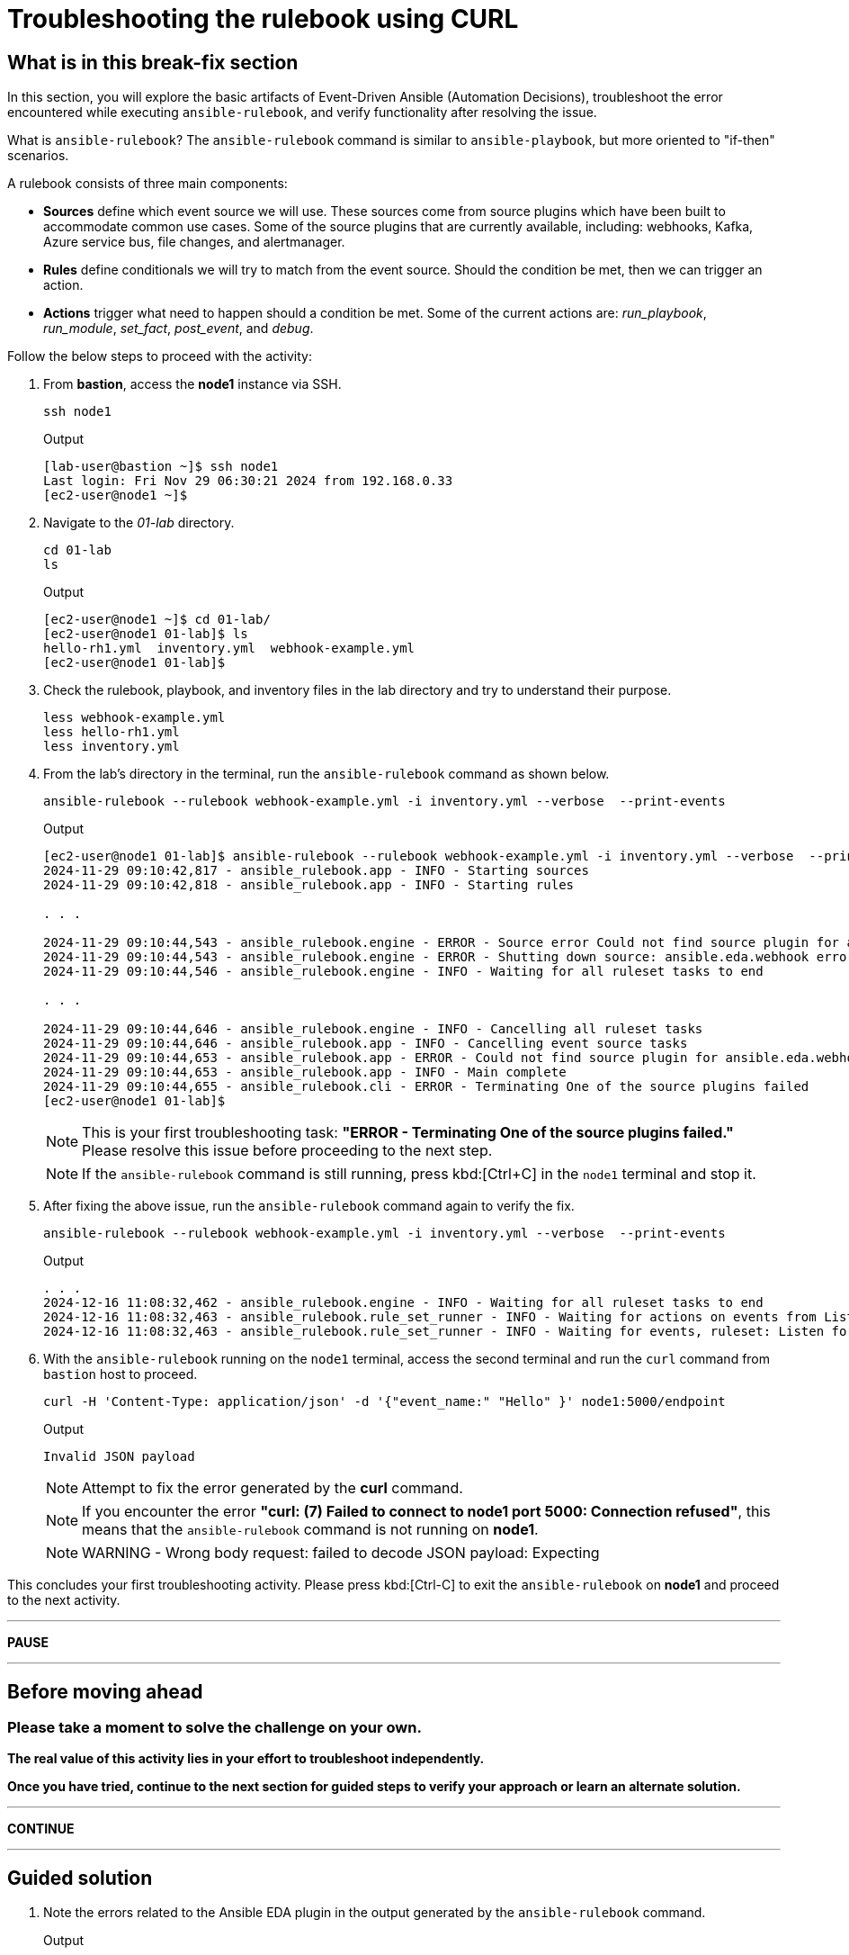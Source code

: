 = Troubleshooting the rulebook using CURL
:page-attribute: experimental

[#in_this_bfx]
== What is in this break-fix section

In this section, you will explore the basic artifacts of Event-Driven Ansible (Automation Decisions), troubleshoot the error encountered while executing `ansible-rulebook`, and verify functionality after resolving the issue.

What is `ansible-rulebook`? The `ansible-rulebook` command is similar to `ansible-playbook`, but more oriented to "if-then" scenarios.

A rulebook consists of three main components:

* *Sources* define which event source we will use. These sources come from source plugins which have been built to accommodate common use cases. Some of the source plugins that are currently available, including: webhooks, Kafka, Azure service bus, file changes, and alertmanager.
* *Rules* define conditionals we will try to match from the event source. Should the condition be met, then we can trigger an action.
* *Actions* trigger what need to happen should a condition be met. Some of the current actions are: __run_playbook__, __run_module__, __set_fact__, __post_event__, and __debug__.


Follow the below steps to proceed with the activity:

. From *bastion*, access the *node1* instance via SSH.
+
[source,sh,role=execute]
----
ssh node1
----
+
.Output
----
[lab-user@bastion ~]$ ssh node1
Last login: Fri Nov 29 06:30:21 2024 from 192.168.0.33
[ec2-user@node1 ~]$ 
----


. Navigate to the _01-lab_ directory.
+
[source,sh,role=execute]
----
cd 01-lab
ls
----
+
.Output
----
[ec2-user@node1 ~]$ cd 01-lab/
[ec2-user@node1 01-lab]$ ls
hello-rh1.yml  inventory.yml  webhook-example.yml
[ec2-user@node1 01-lab]$ 
----

. Check the rulebook, playbook, and inventory files in the lab directory and try to understand their purpose.
+
[source,sh,role=execute]
----
less webhook-example.yml
less hello-rh1.yml
less inventory.yml
----

. From the lab's directory in the terminal, run the `ansible-rulebook` command as shown below.
+
[source,sh,role=execute]
----
ansible-rulebook --rulebook webhook-example.yml -i inventory.yml --verbose  --print-events
----
+
.Output
----
[ec2-user@node1 01-lab]$ ansible-rulebook --rulebook webhook-example.yml -i inventory.yml --verbose  --print-events
2024-11-29 09:10:42,817 - ansible_rulebook.app - INFO - Starting sources
2024-11-29 09:10:42,818 - ansible_rulebook.app - INFO - Starting rules

. . . 

2024-11-29 09:10:44,543 - ansible_rulebook.engine - ERROR - Source error Could not find source plugin for ansible.eda.webhook
2024-11-29 09:10:44,543 - ansible_rulebook.engine - ERROR - Shutting down source: ansible.eda.webhook error : Could not find source plugin for ansible.eda.webhook
2024-11-29 09:10:44,546 - ansible_rulebook.engine - INFO - Waiting for all ruleset tasks to end

. . . 

2024-11-29 09:10:44,646 - ansible_rulebook.engine - INFO - Cancelling all ruleset tasks
2024-11-29 09:10:44,646 - ansible_rulebook.app - INFO - Cancelling event source tasks
2024-11-29 09:10:44,653 - ansible_rulebook.app - ERROR - Could not find source plugin for ansible.eda.webhook
2024-11-29 09:10:44,653 - ansible_rulebook.app - INFO - Main complete
2024-11-29 09:10:44,655 - ansible_rulebook.cli - ERROR - Terminating One of the source plugins failed
[ec2-user@node1 01-lab]$
----
+
NOTE: This is your first troubleshooting task: *"ERROR - Terminating One of the source plugins failed."*  
Please resolve this issue before proceeding to the next step.
+
NOTE: If the `ansible-rulebook` command is still running, press kbd:[Ctrl+C] in the `node1` terminal and stop it. 


. After fixing the above issue, run the `ansible-rulebook` command again to verify the fix.  
+
[source,sh,role=execute]
----
ansible-rulebook --rulebook webhook-example.yml -i inventory.yml --verbose  --print-events
----
+
.Output
----
. . . 
2024-12-16 11:08:32,462 - ansible_rulebook.engine - INFO - Waiting for all ruleset tasks to end
2024-12-16 11:08:32,463 - ansible_rulebook.rule_set_runner - INFO - Waiting for actions on events from Listen for events on a webhook
2024-12-16 11:08:32,463 - ansible_rulebook.rule_set_runner - INFO - Waiting for events, ruleset: Listen for events on a webhook

----

. With the `ansible-rulebook` running on the `node1` terminal, access the second terminal and run the `curl` command from `bastion` host to proceed.
+
[source,sh,role=execute]
----
curl -H 'Content-Type: application/json' -d '{"event_name:" "Hello" }' node1:5000/endpoint
----
+
.Output
----
Invalid JSON payload
----
+
NOTE: Attempt to fix the error generated by the *curl* command. 
+
NOTE: If you encounter the error *"curl: (7) Failed to connect to node1 port 5000: Connection refused"*, this means that the `ansible-rulebook` command is not running on **node1**.
+
NOTE: WARNING - Wrong body request: failed to decode JSON payload: Expecting 

This concludes your first troubleshooting activity. Please press kbd:[Ctrl-C] to exit the `ansible-rulebook` on **node1** and proceed to the next activity.

'''

**PAUSE**

'''

== Before moving ahead 

=== Please take a moment to solve the challenge on your own.

**The real value of this activity lies in your effort to troubleshoot independently.**

**Once you have tried, continue to the next section for guided steps to verify your approach or learn an alternate solution.**

'''

**CONTINUE**

'''

[#guided_solution]
== Guided solution

. Note the errors related to the Ansible EDA plugin in the output generated by the `ansible-rulebook` command.
+
.Output
----
ERROR - Could not find source plugin for ansible.eda.webhook
...
ERROR - Terminating One of the source plugins failed
----

. Install the Ansible Galaxy collection _ansible.eda_.
+
[source,sh,role=execute]
----
ansible-galaxy collection install ansible.eda
----
+
.Output
----
[ec2-user@node1 01-lab]$ ansible-galaxy collection install ansible.eda
Starting galaxy collection install process
Process install dependency map
Starting collection install process
Downloading https://galaxy.ansible.com/api/v3/plugin/ansible/content/published/collections/artifacts/ansible-eda-2.2.0.tar.gz to /home/ec2-user/.ansible/tmp/ansible-local-31890ne19swmy/tmp9ok98ogw/ansible-eda-2.2.0-r410por3
Installing 'ansible.eda:2.2.0' to '/home/ec2-user/.ansible/collections/ansible_collections/ansible/eda'
ansible.eda:2.2.0 was installed successfully
[ec2-user@node1 01-lab]$ 
----

. Run the `ansible-rulebook` command again.
+
[source,sh,role=execute]
----
ansible-rulebook --rulebook webhook-example.yml -i inventory.yml --verbose  --print-events
----
+
.Output
----
[ec2-user@node1 01-lab]$ ansible-rulebook --rulebook webhook-example.yml -i inventory.yml --verbose  --print-events
2024-11-29 09:18:25,916 - ansible_rulebook.app - INFO - Starting sources
2024-11-29 09:18:25,916 - ansible_rulebook.app - INFO - Starting rules
2024-11-29 09:18:25,917 - drools.ruleset - INFO - Using jar: /usr/lib/python3.9/site-packages/drools/jars/drools-ansible-rulebook-integration-runtime-1.0.6.Final-redhat-00001.jar
2024-11-29 09:18:27 088 [main] INFO org.drools.ansible.rulebook.integration.api.rulesengine.AbstractRulesEvaluator - Start automatic pseudo clock with a tick every 100 milliseconds
2024-11-29 09:18:27,116 - ansible_rulebook.engine - INFO - load source ansible.eda.webhook
2024-11-29 09:18:27,863 - ansible_rulebook.engine - INFO - loading source filter eda.builtin.insert_meta_info
2024-11-29 09:18:28,601 - ansible_rulebook.engine - INFO - Waiting for all ruleset tasks to end
2024-11-29 09:18:28 601 [drools-async-evaluator-thread] INFO org.drools.ansible.rulebook.integration.api.io.RuleExecutorChannel - Async channel connected
2024-11-29 09:18:28,602 - ansible_rulebook.rule_set_runner - INFO - Waiting for actions on events from Listen for events on a webhook
2024-11-29 09:18:28,602 - ansible_rulebook.rule_set_runner - INFO - Waiting for events, ruleset: Listen for events on a webhook

----
+
Note that the command does not error out and waits to listen for events on the webhook.

. In another terminal, run the `curl` command from the bastion host. 
+
[source,sh,role=execute]
----
curl -H 'Content-Type: application/json' -d '{"event_name": "Hello" }' node1:5000/endpoint
----
NOTE: Notice how the semicolon was originally on the inside of the double quotation mark, but in the command above it is on the outside of it.

. Go back to the terminal where the `ansible-rulebook` command was running and observe the output generated.
+
.Output
----

. . .

** 2024-11-29 09:22:07.667842 [received event] ******************************************************************************************************
Ruleset: Listen for events on a webhook
Event:
{'meta': {'endpoint': 'endpoint',
          'headers': {'Accept': '*/*',
                      'Content-Length': '24',
                      'Content-Type': 'application/json',
                      'Host': 'node1:5000',
                      'User-Agent': 'curl/7.76.1'},
          'received_at': '2024-11-29T09:22:07.666975Z',
          'source': {'name': 'ansible.eda.webhook',
                     'type': 'ansible.eda.webhook'},
          'uuid': '5a9303b6-4863-4be7-b0da-7367afc21d6f'},
 'payload': {'event_name': 'Hello'}}
*****************************************************************************************************************************************************
2024-11-29 09:22:07 672 [main] INFO org.drools.ansible.rulebook.integration.api.rulesengine.MemoryMonitorUtil - Memory occupation threshold set to 90%
2024-11-29 09:22:07 672 [main] INFO org.drools.ansible.rulebook.integration.api.rulesengine.MemoryMonitorUtil - Memory check event count threshold set to 64
2024-11-29 09:22:07 672 [main] INFO org.drools.ansible.rulebook.integration.api.rulesengine.MemoryMonitorUtil - Exit above memory occupation threshold set to false

PLAY [localhost] ***************************************************************

TASK [Gathering Facts] *********************************************************
ok: [localhost]

TASK [debug] *******************************************************************
ok: [localhost] => {
    "msg": "Hello RH1"
}

PLAY RECAP *********************************************************************
localhost                  : ok=2    changed=0    unreachable=0    failed=0    skipped=0    rescued=0    ignored=0   
2024-11-29 09:22:11,026 - ansible_rulebook.action.runner - INFO - Ansible runner Queue task cancelled
2024-11-29 09:22:11,027 - ansible_rulebook.action.run_playbook - INFO - Ansible runner rc: 0, status: successful
----
+
Observe that Event-Driven captured the *Hello* event as mentioned in the rulebook and executed the playbook to print the *Hello RH1* message.

Press kbd:[Ctrl-C] to exit the `ansible-rulebook` on **node1**.
